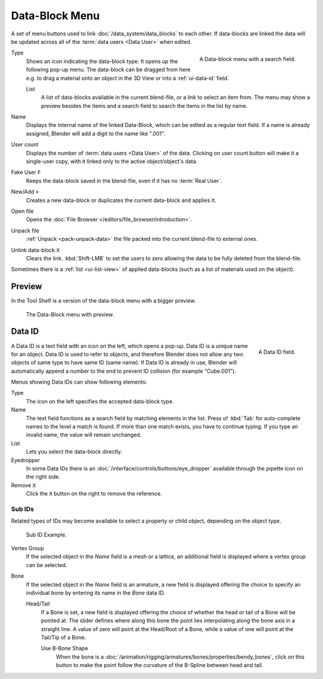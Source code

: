 .. _ui-data-block:

***************
Data-Block Menu
***************

A set of menu buttons used to link :doc:`/data_system/data_blocks` to
each other. If data-blocks are linked the data will be updated across
all of the :term:`data users <Data User>` when edited.

.. figure:: /images/interface_controls_templates_data-block_data-block.png
   :align: right

   A Data-block menu with a search field.

Type
   Shows an icon indicating the data-block type. It opens up the following pop-up menu.
   The data-block can be dragged from here e.g. to drag a material onto an object in the 3D View or
   into a :ref:`ui-data-id` field.

   List
      A list of data-blocks available in the current blend-file, or a link to select an item from.
      The menu may show a preview besides the items and
      a search field to search the items in the list by name.
Name
   Displays the internal name of the linked Data-Block, which can be edited as a regular text field.
   If a name is already assigned, Blender will add a digit to the name like ".001".
User count
   Displays the number of :term:`data users <Data User>` of the data.
   Clicking on user count button will make it a single-user copy,
   with it linked only to the active object/object's data.
Fake User ``F``
   Keeps the data-block saved in the blend-file, even if it has no :term:`Real User`.
New/Add ``+``
   Creates a new data-block or duplicates the current data-block and applies it.
Open file
   Opens the :doc:`File Browser </editors/file_browser/introduction>`.
Unpack file
   :ref:`Unpack <pack-unpack-data>` the file packed into the current blend-file to external ones.
Unlink data-block ``X``
   Clears the link. :kbd:`Shift-LMB` to set the users to zero
   allowing the data to be fully deleted from the blend-file.

Sometimes there is a :ref:`list <ui-list-view>` of applied data-blocks
(such as a list of materials used on the object).

.. seealso::

   Data-blocks are discussed farther in the :doc:`Data System chapter </data_system/data_blocks>`.


Preview
=======

In the Tool Shelf is a version of the data-block menu with a bigger preview.

.. figure:: /images/interface_controls_templates_data-block_preview.png

   The Data-Block menu with preview.


.. rename to selector?

.. _ui-data-id:

Data ID
=======

.. figure:: /images/interface_controls_templates_data-block_data-id.png
   :align: right

   A Data ID field.

A Data ID is a text field with an icon on the left, which opens a pop-up.
Data ID is a unique name for an object. Data ID is used to refer to
objects, and therefore Blender does not allow any two objects of same
type to have same ID (same name). If Data ID is already in use,
Blender will automatically append a number to the end to prevent ID collision
(for example "Cube.001").

Menus showing Data IDs can show following elements:

Type
   The icon on the left specifies the accepted data-block type.
Name
   The text field functions as a search field by matching elements in the list.
   Press of :kbd:`Tab` for auto-complete names to the level a match is found.
   If more than one match exists, you have to continue typing.
   If you type an invalid name, the value will remain unchanged.
List
   Lets you select the data-block directly.
Eyedropper
   In some Data IDs there is an :doc:`/interface/controls/buttons/eye_dropper`
   available through the pipette icon on the right side.
Remove ``X``
   Click the ``X`` button on the right to remove the reference.


Sub IDs
-------

Related types of IDs may become available to select a property or child object,
depending on the object type.

.. figure:: /images/interface_controls_templates_data-block_subids.png

   Sub ID Example.

Vertex Group
   If the selected object in the *Name* field is a mesh or a lattice,
   an additional field is displayed where a vertex group can be selected.
Bone
   If the selected object in the *Name* field is an armature,
   a new field is displayed offering the choice to specify
   an individual bone by entering its name in the *Bone* data ID.

   Head/Tail
      If a Bone is set, a new field is displayed offering
      the choice of whether the head or tail of a Bone will be pointed at.
      The slider defines where along this bone the point lies interpolating along the bone axis in a straight line.
      A value of zero will point at the Head/Root of a Bone,
      while a value of one will point at the Tail/Tip of a Bone.

      Use B-Bone Shape
         When the bone is a :doc:`/animation/rigging/armatures/bones/properties/bendy_bones`,
         click on this button to make the point follow the curvature of the B-Spline between head and tail.
